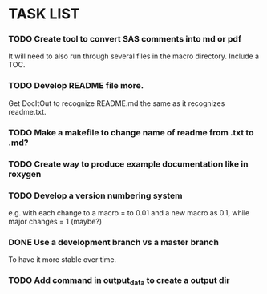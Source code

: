 * TASK LIST

*** TODO Create tool to convert SAS comments into md or pdf
    It will need to also run through several files in
    the macro directory. Include a TOC.

*** TODO Develop README file more.  
    Get DocItOut to recognize README.md the same as it recognizes
    readme.txt.
*** TODO Make a makefile to change name of readme from .txt to .md?
*** TODO Create way to produce example documentation like in roxygen 
*** TODO Develop a version numbering system
    e.g. with each change to a macro = to 0.01 and a new macro as 0.1,
    while major changes = 1 (maybe?)
*** DONE Use a development branch vs a master branch 
    CLOSED: [2014-08-12 Tue 13:21]
    To have it more stable over time.
*** TODO Add command in output_data to create a output dir
